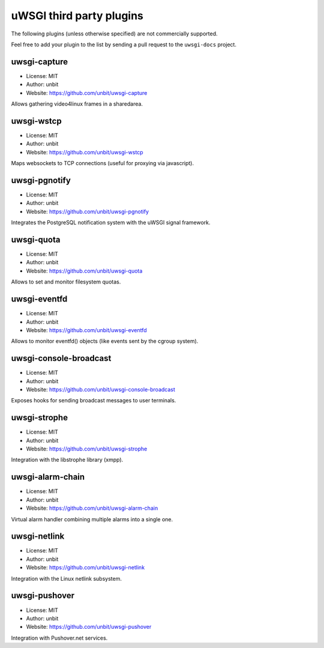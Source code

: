 uWSGI third party plugins
=========================

The following plugins (unless otherwise specified) are not commercially supported.

Feel free to add your plugin to the list by sending a pull request to the ``uwsgi-docs`` project.

uwsgi-capture
*************

* License: MIT
* Author: unbit
* Website: https://github.com/unbit/uwsgi-capture

Allows gathering video4linux frames in a sharedarea.


uwsgi-wstcp
***********

* License: MIT
* Author: unbit
* Website: https://github.com/unbit/uwsgi-wstcp

Maps websockets to TCP connections (useful for proxying via javascript).

uwsgi-pgnotify
**************

* License: MIT
* Author: unbit
* Website: https://github.com/unbit/uwsgi-pgnotify

Integrates the PostgreSQL notification system with the uWSGI signal framework.

uwsgi-quota
***********

* License: MIT
* Author: unbit
* Website: https://github.com/unbit/uwsgi-quota

Allows to set and monitor filesystem quotas.

uwsgi-eventfd
*************

* License: MIT
* Author: unbit
* Website: https://github.com/unbit/uwsgi-eventfd

Allows to monitor eventfd() objects (like events sent by the cgroup system).

uwsgi-console-broadcast
***********************

* License: MIT
* Author: unbit
* Website: https://github.com/unbit/uwsgi-console-broadcast

Exposes hooks for sending broadcast messages to user terminals.

uwsgi-strophe
*************

* License: MIT
* Author: unbit
* Website: https://github.com/unbit/uwsgi-strophe

Integration with the libstrophe library (xmpp).

uwsgi-alarm-chain
*****************

* License: MIT
* Author: unbit
* Website: https://github.com/unbit/uwsgi-alarm-chain

Virtual alarm handler combining multiple alarms into a single one.

uwsgi-netlink
*************

* License: MIT
* Author: unbit
* Website: https://github.com/unbit/uwsgi-netlink

Integration with the Linux netlink subsystem.

uwsgi-pushover
**************

* License: MIT
* Author: unbit
* Website: https://github.com/unbit/uwsgi-pushover

Integration with Pushover.net services.
